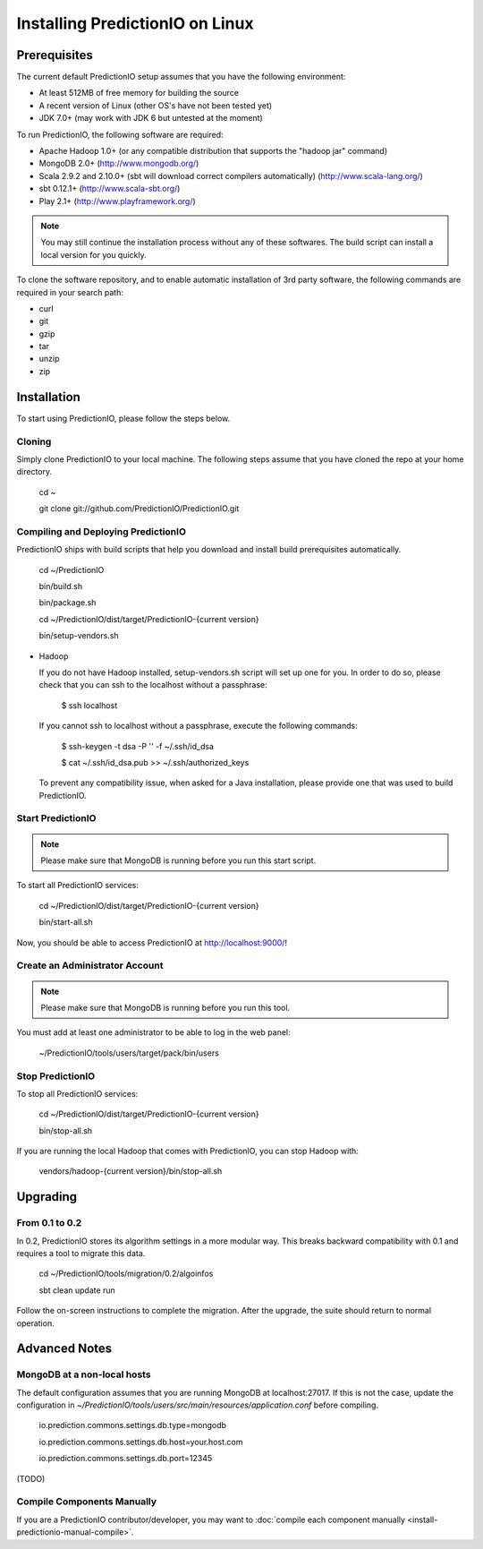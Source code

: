 ================================
Installing PredictionIO on Linux
================================

Prerequisites
-------------


The current default PredictionIO setup assumes that you have the following environment:

* At least 512MB of free memory for building the source
* A recent version of Linux (other OS's have not been tested yet)
* JDK 7.0+ (may work with JDK 6 but untested at the moment)

To run PredictionIO, the following software are required:

* Apache Hadoop 1.0+ (or any compatible distribution that supports the "hadoop jar" command)
* MongoDB 2.0+ (http://www.mongodb.org/)
* Scala 2.9.2 and 2.10.0+ (sbt will download correct compilers automatically) (http://www.scala-lang.org/)
* sbt 0.12.1+ (http://www.scala-sbt.org/)
* Play 2.1+ (http://www.playframework.org/)

.. note::

   You may still continue the installation process without any of these softwares.
   The build script can install a local version for you quickly.

To clone the software repository, and to enable automatic installation of 3rd party software,
the following commands are required in your search path:

* curl
* git
* gzip
* tar
* unzip
* zip

Installation
------------

To start using PredictionIO, please follow the steps below.

Cloning
~~~~~~~

Simply clone PredictionIO to your local machine.
The following steps assume that you have cloned the repo at your home directory.

    cd ~

    git clone git://github.com/PredictionIO/PredictionIO.git



Compiling and Deploying PredictionIO
~~~~~~~~~~~~~~~~~~~~~~~~~~~~~~~~~~~~

PredictionIO ships with build scripts that help you download and install build prerequisites automatically.

    cd ~/PredictionIO

    bin/build.sh

    bin/package.sh

    cd ~/PredictionIO/dist/target/PredictionIO-{current version}

    bin/setup-vendors.sh


*   Hadoop

    If you do not have Hadoop installed, setup-vendors.sh script will set up one for you. In order to do so, please check that you can ssh to the localhost without a passphrase:

        $ ssh localhost

    If you cannot ssh to localhost without a passphrase, execute the following commands:

        $ ssh-keygen -t dsa -P '' -f ~/.ssh/id_dsa

        $ cat ~/.ssh/id_dsa.pub >> ~/.ssh/authorized_keys

    To prevent any compatibility issue, when asked for a Java installation, please provide one that was used to build PredictionIO.


Start PredictionIO
~~~~~~~~~~~~~~~~~~~

.. note::

    Please make sure that MongoDB is running before you run this start script.

To start all PredictionIO services:

    cd ~/PredictionIO/dist/target/PredictionIO-{current version}

    bin/start-all.sh


Now, you should be able to access PredictionIO at http://localhost:9000/!

Create an Administrator Account
~~~~~~~~~~~~~~~~~~~~~~~~~~~~~~~

.. note::
    Please make sure that MongoDB is running before you run this tool.

You must add at least one administrator to be able to log in the web panel:

    ~/PredictionIO/tools/users/target/pack/bin/users


Stop PredictionIO
~~~~~~~~~~~~~~~~~

To stop all PredictionIO services:

    cd ~/PredictionIO/dist/target/PredictionIO-{current version}

    bin/stop-all.sh

If you are running the local Hadoop that comes with PredictionIO, you can stop Hadoop with:

    vendors/hadoop-{current version}/bin/stop-all.sh



Upgrading
---------

From 0.1 to 0.2
~~~~~~~~~~~~~~~

In 0.2, PredictionIO stores its algorithm settings in a more modular way.
This breaks backward compatibility with 0.1 and requires a tool to migrate this data.

    cd ~/PredictionIO/tools/migration/0.2/algoinfos

    sbt clean update run

Follow the on-screen instructions to complete the migration.
After the upgrade, the suite should return to normal operation.


Advanced Notes
--------------

MongoDB at a non-local hosts
~~~~~~~~~~~~~~~~~~~~~~~~~~~~

The default configuration assumes that you are running MongoDB at localhost:27017.
If this is not the case, update the configuration in
`~/PredictionIO/tools/users/src/main/resources/application.conf` before compiling.

    io.prediction.commons.settings.db.type=mongodb

    io.prediction.commons.settings.db.host=your.host.com

    io.prediction.commons.settings.db.port=12345


(TODO)

Compile Components Manually
~~~~~~~~~~~~~~~~~~~~~~~~~~~

If you are a PredictionIO contributor/developer, you may want to :doc:`compile each component manually <install-predictionio-manual-compile>`.